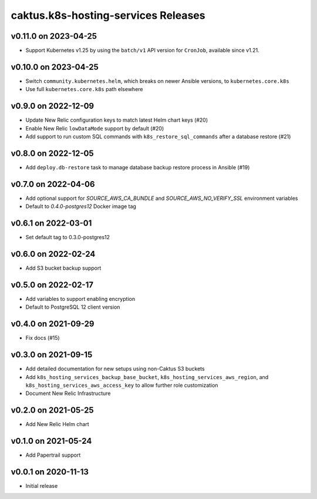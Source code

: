 caktus.k8s-hosting-services Releases
====================================


v0.11.0 on 2023-04-25
~~~~~~~~~~~~~~~~~~~~~
* Support Kubernetes v1.25 by using the ``batch/v1`` API version for ``CronJob``, available since v1.21.


v0.10.0 on 2023-04-25
~~~~~~~~~~~~~~~~~~~~~
* Switch ``community.kubernetes.helm``, which breaks on newer Ansible versions, to ``kubernetes.core.k8s``
* Use full ``kubernetes.core.k8s`` path elsewhere


v0.9.0 on 2022-12-09
~~~~~~~~~~~~~~~~~~~~
* Update New Relic configuration keys to match latest Helm chart keys (#20)
* Enable New Relic ``lowDataMode`` support by default (#20)
* Add support to run custom SQL commands with ``k8s_restore_sql_commands`` after a database restore (#21)

v0.8.0 on 2022-12-05
~~~~~~~~~~~~~~~~~~~~
* Add ``deploy.db-restore`` task to manage database backup restore process in Ansible (#19)


v0.7.0 on 2022-04-06
~~~~~~~~~~~~~~~~~~~~
* Add optional support for `SOURCE_AWS_CA_BUNDLE` and `SOURCE_AWS_NO_VERIFY_SSL` environment variables
* Default to `0.4.0-postgres12` Docker image tag


v0.6.1 on 2022-03-01
~~~~~~~~~~~~~~~~~~~~
* Set default tag to 0.3.0-postgres12


v0.6.0 on 2022-02-24
~~~~~~~~~~~~~~~~~~~~
* Add S3 bucket backup support


v0.5.0 on 2022-02-17
~~~~~~~~~~~~~~~~~~~~
* Add variables to support enabling encryption
* Default to PostgreSQL 12 client version


v0.4.0 on 2021-09-29
~~~~~~~~~~~~~~~~~~~~
* Fix docs (#15)


v0.3.0 on 2021-09-15
~~~~~~~~~~~~~~~~~~~~
* Add detailed documentation for new setups using non-Caktus S3 buckets
* Add ``k8s_hosting_services_backup_base_bucket``, ``k8s_hosting_services_aws_region``, and ``k8s_hosting_services_aws_access_key`` to allow further role customization
* Document New Relic Infrastructure


v0.2.0 on 2021-05-25
~~~~~~~~~~~~~~~~~~~~
* Add New Relic Helm chart


v0.1.0 on 2021-05-24
~~~~~~~~~~~~~~~~~~~~
* Add Papertrail support


v0.0.1 on 2020-11-13
~~~~~~~~~~~~~~~~~~~~
* Initial release

